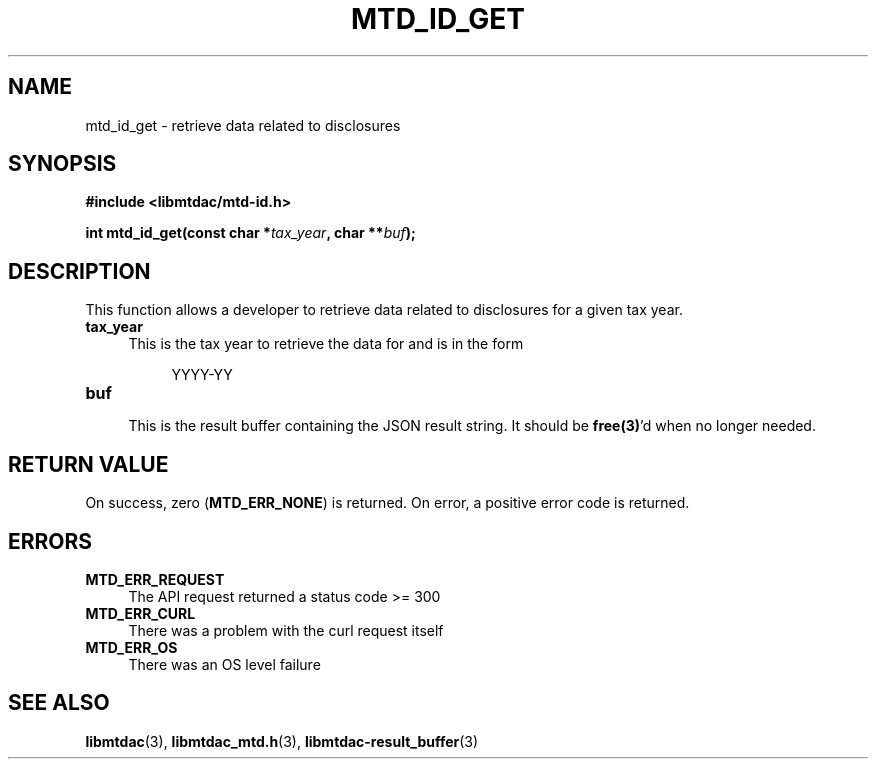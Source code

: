 .TH MTD_ID_GET 3 "January 15, 2021" "" "libmtdac"

.SH NAME

mtd_id_get \- retrieve data related to disclosures

.SH SYNOPSIS

.B #include <libmtdac/mtd-id.h>
.PP
.BI "int mtd_id_get(const char *" tax_year ", char **" buf );

.SH DESCRIPTION

This function allows a developer to retrieve data related to disclosures for
a given tax year.

.TP 4
.B tax_year
.RS 4
This is the tax year to retrieve the data for and is in the form
.RE

.RS 8
YYYY-YY
.RE

.TP
.B buf
.RS 4
This is the result buffer containing the JSON result string. It should be
\fBfree(3)\fP'd when no longer needed.
.RE

.SH RETURN VALUE

On success, zero (\fBMTD_ERR_NONE\fP) is returned. On error, a positive error
code is returned.

.SH ERRORS

.TP 4
.B MTD_ERR_REQUEST
The API request returned a status code >= 300

.TP
.B MTD_ERR_CURL
There was a problem with the curl request itself

.TP
.B MTD_ERR_OS
There was an OS level failure

.SH SEE ALSO

.BR libmtdac (3),
.BR libmtdac_mtd.h (3),
.BR libmtdac-result_buffer (3)
